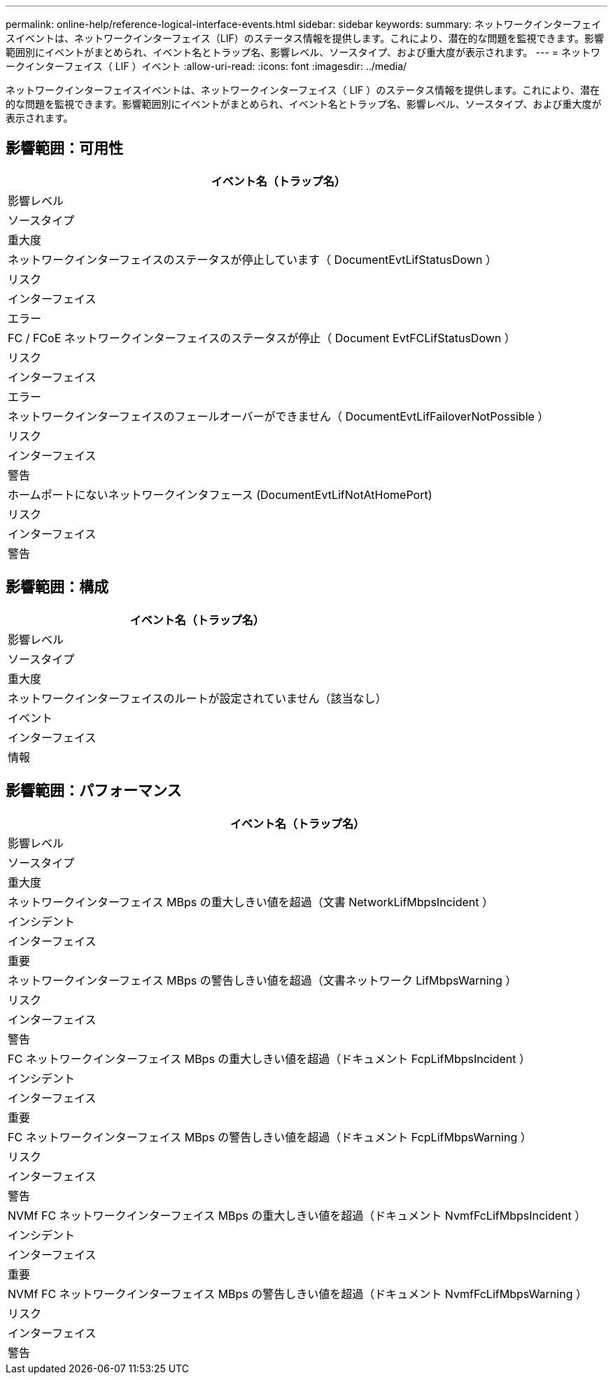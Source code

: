 ---
permalink: online-help/reference-logical-interface-events.html 
sidebar: sidebar 
keywords:  
summary: ネットワークインターフェイスイベントは、ネットワークインターフェイス（LIF）のステータス情報を提供します。これにより、潜在的な問題を監視できます。影響範囲別にイベントがまとめられ、イベント名とトラップ名、影響レベル、ソースタイプ、および重大度が表示されます。 
---
= ネットワークインターフェイス（ LIF ）イベント
:allow-uri-read: 
:icons: font
:imagesdir: ../media/


[role="lead"]
ネットワークインターフェイスイベントは、ネットワークインターフェイス（ LIF ）のステータス情報を提供します。これにより、潜在的な問題を監視できます。影響範囲別にイベントがまとめられ、イベント名とトラップ名、影響レベル、ソースタイプ、および重大度が表示されます。



== 影響範囲：可用性

|===
| イベント名（トラップ名） 


| 影響レベル 


| ソースタイプ 


| 重大度 


 a| 
ネットワークインターフェイスのステータスが停止しています（ DocumentEvtLifStatusDown ）



 a| 
リスク



 a| 
インターフェイス



 a| 
エラー



 a| 
FC / FCoE ネットワークインターフェイスのステータスが停止（ Document EvtFCLifStatusDown ）



 a| 
リスク



 a| 
インターフェイス



 a| 
エラー



 a| 
ネットワークインターフェイスのフェールオーバーができません（ DocumentEvtLifFailoverNotPossible ）



 a| 
リスク



 a| 
インターフェイス



 a| 
警告



 a| 
ホームポートにないネットワークインタフェース (DocumentEvtLifNotAtHomePort)



 a| 
リスク



 a| 
インターフェイス



 a| 
警告

|===


== 影響範囲：構成

|===
| イベント名（トラップ名） 


| 影響レベル 


| ソースタイプ 


| 重大度 


 a| 
ネットワークインターフェイスのルートが設定されていません（該当なし）



 a| 
イベント



 a| 
インターフェイス



 a| 
情報

|===


== 影響範囲：パフォーマンス

|===
| イベント名（トラップ名） 


| 影響レベル 


| ソースタイプ 


| 重大度 


 a| 
ネットワークインターフェイス MBps の重大しきい値を超過（文書 NetworkLifMbpsIncident ）



 a| 
インシデント



 a| 
インターフェイス



 a| 
重要



 a| 
ネットワークインターフェイス MBps の警告しきい値を超過（文書ネットワーク LifMbpsWarning ）



 a| 
リスク



 a| 
インターフェイス



 a| 
警告



 a| 
FC ネットワークインターフェイス MBps の重大しきい値を超過（ドキュメント FcpLifMbpsIncident ）



 a| 
インシデント



 a| 
インターフェイス



 a| 
重要



 a| 
FC ネットワークインターフェイス MBps の警告しきい値を超過（ドキュメント FcpLifMbpsWarning ）



 a| 
リスク



 a| 
インターフェイス



 a| 
警告



 a| 
NVMf FC ネットワークインターフェイス MBps の重大しきい値を超過（ドキュメント NvmfFcLifMbpsIncident ）



 a| 
インシデント



 a| 
インターフェイス



 a| 
重要



 a| 
NVMf FC ネットワークインターフェイス MBps の警告しきい値を超過（ドキュメント NvmfFcLifMbpsWarning ）



 a| 
リスク



 a| 
インターフェイス



 a| 
警告

|===